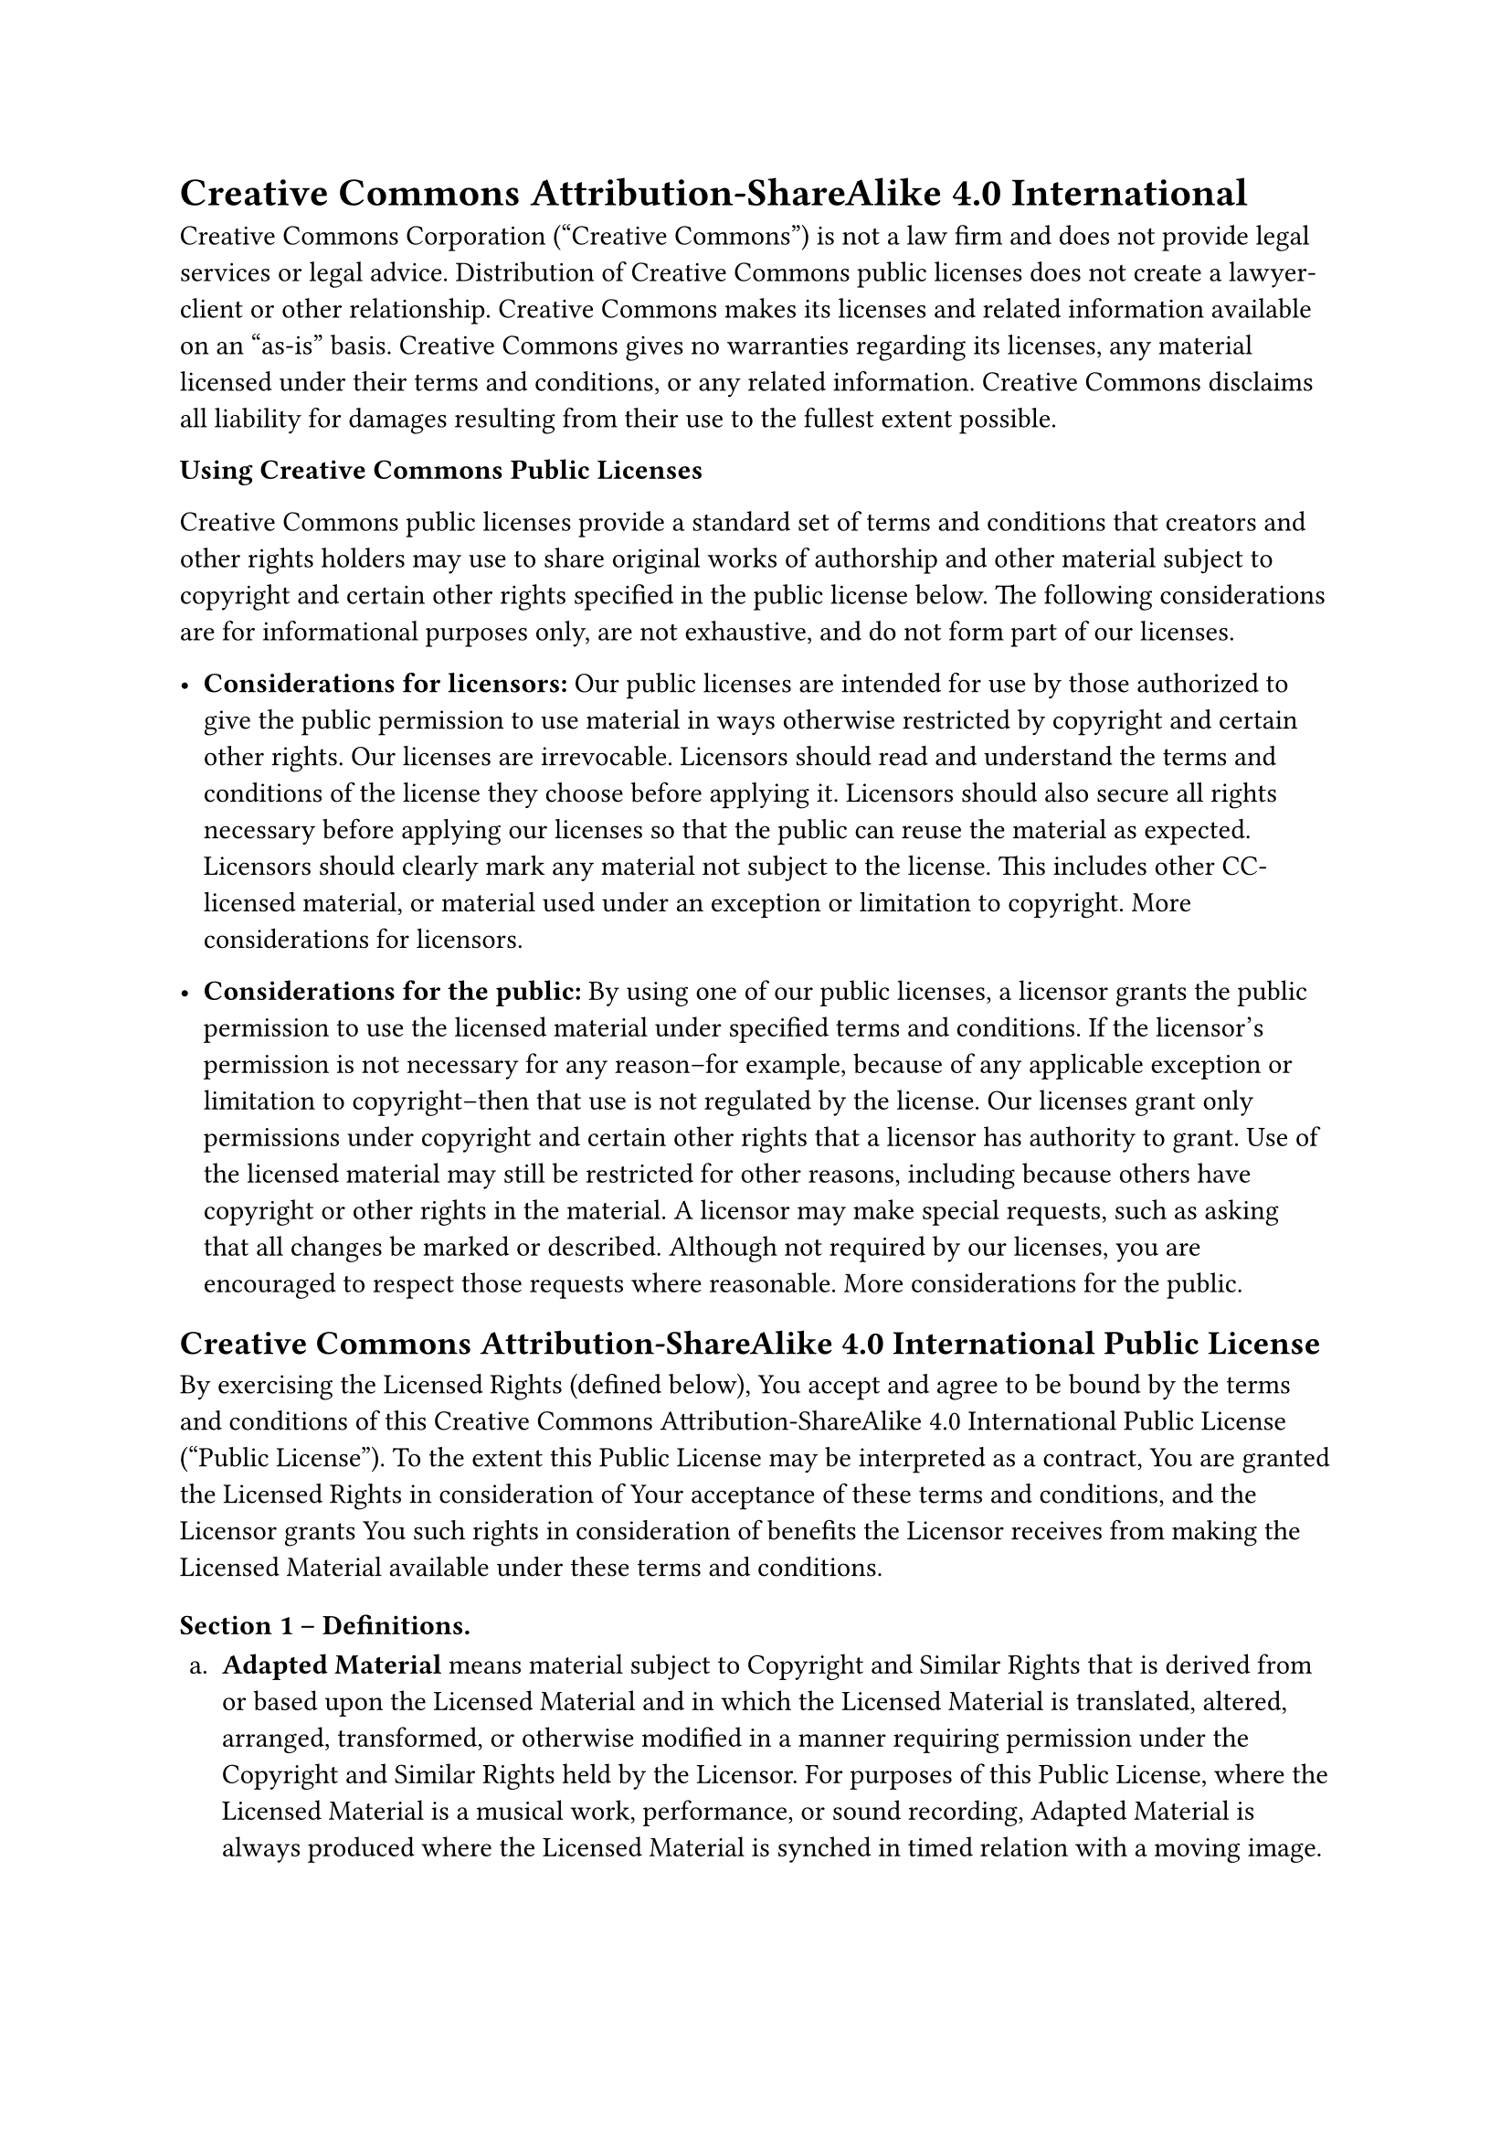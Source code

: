 = Creative Commons Attribution-ShareAlike 4.0 International
<creative-commons-attribution-sharealike-4.0-international>
Creative Commons Corporation \("Creative Commons") is not a law firm and
does not provide legal services or legal advice. Distribution of
Creative Commons public licenses does not create a lawyer-client or
other relationship. Creative Commons makes its licenses and related
information available on an "as-is" basis. Creative Commons gives no
warranties regarding its licenses, any material licensed under their
terms and conditions, or any related information. Creative Commons
disclaims all liability for damages resulting from their use to the
fullest extent possible.

#strong[Using Creative Commons Public Licenses]

Creative Commons public licenses provide a standard set of terms and
conditions that creators and other rights holders may use to share
original works of authorship and other material subject to copyright and
certain other rights specified in the public license below. The
following considerations are for informational purposes only, are not
exhaustive, and do not form part of our licenses.

- #strong[Considerations for licensors:] Our public licenses are
  intended for use by those authorized to give the public permission to
  use material in ways otherwise restricted by copyright and certain
  other rights. Our licenses are irrevocable. Licensors should read and
  understand the terms and conditions of the license they choose before
  applying it. Licensors should also secure all rights necessary before
  applying our licenses so that the public can reuse the material as
  expected. Licensors should clearly mark any material not subject to
  the license. This includes other CC-licensed material, or material
  used under an exception or limitation to copyright.
  #link("http://wiki.creativecommons.org/Considerations_for_licensors_and_licensees#Considerations_for_licensors")[More considerations for licensors];.

- #strong[Considerations for the public:] By using one of our public
  licenses, a licensor grants the public permission to use the licensed
  material under specified terms and conditions. If the licensor’s
  permission is not necessary for any reason–for example, because of any
  applicable exception or limitation to copyright–then that use is not
  regulated by the license. Our licenses grant only permissions under
  copyright and certain other rights that a licensor has authority to
  grant. Use of the licensed material may still be restricted for other
  reasons, including because others have copyright or other rights in
  the material. A licensor may make special requests, such as asking
  that all changes be marked or described. Although not required by our
  licenses, you are encouraged to respect those requests where
  reasonable.
  #link("http://wiki.creativecommons.org/Considerations_for_licensors_and_licensees#Considerations_for_licensees")[More considerations for the public];.

== Creative Commons Attribution-ShareAlike 4.0 International Public License
<creative-commons-attribution-sharealike-4.0-international-public-license>
By exercising the Licensed Rights \(defined below), You accept and agree
to be bound by the terms and conditions of this Creative Commons
Attribution-ShareAlike 4.0 International Public License \("Public
License"). To the extent this Public License may be interpreted as a
contract, You are granted the Licensed Rights in consideration of Your
acceptance of these terms and conditions, and the Licensor grants You
such rights in consideration of benefits the Licensor receives from
making the Licensed Material available under these terms and conditions.

=== Section 1 – Definitions.
<section-1-definitions.>
#block[
#set enum(numbering: "a.", start: 1)
+ #strong[Adapted Material] means material subject to Copyright and
  Similar Rights that is derived from or based upon the Licensed
  Material and in which the Licensed Material is translated, altered,
  arranged, transformed, or otherwise modified in a manner requiring
  permission under the Copyright and Similar Rights held by the
  Licensor. For purposes of this Public License, where the Licensed
  Material is a musical work, performance, or sound recording, Adapted
  Material is always produced where the Licensed Material is synched in
  timed relation with a moving image.

+ #strong[Adapter’s License] means the license You apply to Your
  Copyright and Similar Rights in Your contributions to Adapted Material
  in accordance with the terms and conditions of this Public License.

+ #strong[BY-SA Compatible License] means a license listed at
  #link("http://creativecommons.org/compatiblelicenses")[creativecommons.org/compatiblelicenses];,
  approved by Creative Commons as essentially the equivalent of this
  Public License.

+ #strong[Copyright and Similar Rights] means copyright and/or similar
  rights closely related to copyright including, without limitation,
  performance, broadcast, sound recording, and Sui Generis Database
  Rights, without regard to how the rights are labeled or categorized.
  For purposes of this Public License, the rights specified in Section
  2\(b)\(1)-\(2) are not Copyright and Similar Rights.

+ #strong[Effective Technological Measures] means those measures that,
  in the absence of proper authority, may not be circumvented under laws
  fulfilling obligations under Article 11 of the WIPO Copyright Treaty
  adopted on December 20, 1996, and/or similar international agreements.

+ #strong[Exceptions and Limitations] means fair use, fair dealing,
  and/or any other exception or limitation to Copyright and Similar
  Rights that applies to Your use of the Licensed Material.

+ #strong[License Elements] means the license attributes listed in the
  name of a Creative Commons Public License. The License Elements of
  this Public License are Attribution and ShareAlike.

+ #strong[Licensed Material] means the artistic or literary work,
  database, or other material to which the Licensor applied this Public
  License.

+ #strong[Licensed Rights] means the rights granted to You subject to
  the terms and conditions of this Public License, which are limited to
  all Copyright and Similar Rights that apply to Your use of the
  Licensed Material and that the Licensor has authority to license.

+ #strong[Licensor] means the individual\(s) or entity\(ies) granting
  rights under this Public License.

+ #strong[Share] means to provide material to the public by any means or
  process that requires permission under the Licensed Rights, such as
  reproduction, public display, public performance, distribution,
  dissemination, communication, or importation, and to make material
  available to the public including in ways that members of the public
  may access the material from a place and at a time individually chosen
  by them.

+ #strong[Sui Generis Database Rights] means rights other than copyright
  resulting from Directive 96/9/EC of the European Parliament and of the
  Council of 11 March 1996 on the legal protection of databases, as
  amended and/or succeeded, as well as other essentially equivalent
  rights anywhere in the world.

+ #strong[You] means the individual or entity exercising the Licensed
  Rights under this Public License. #strong[Your] has a corresponding
  meaning.
]

=== Section 2 – Scope.
<section-2-scope.>
#block[
#set enum(numbering: "a.", start: 1)
+ #strong[#emph[License grant.];]

  + Subject to the terms and conditions of this Public License, the
    Licensor hereby grants You a worldwide, royalty-free,
    non-sublicensable, non-exclusive, irrevocable license to exercise
    the Licensed Rights in the Licensed Material to:

    A. reproduce and Share the Licensed Material, in whole or in part;
    and

    B. produce, reproduce, and Share Adapted Material.

  + #strong[Exceptions and Limitations.] For the avoidance of doubt,
    where Exceptions and Limitations apply to Your use, this Public
    License does not apply, and You do not need to comply with its terms
    and conditions.

  + #strong[Term.] The term of this Public License is specified in
    Section 6\(a).

  + #strong[Media and formats; technical modifications allowed.] The
    Licensor authorizes You to exercise the Licensed Rights in all media
    and formats whether now known or hereafter created, and to make
    technical modifications necessary to do so. The Licensor waives
    and/or agrees not to assert any right or authority to forbid You
    from making technical modifications necessary to exercise the
    Licensed Rights, including technical modifications necessary to
    circumvent Effective Technological Measures. For purposes of this
    Public License, simply making modifications authorized by this
    Section 2\(a)\(4) never produces Adapted Material.

  + #strong[Downstream recipients.]

    A. #strong[Offer from the Licensor – Licensed Material.] Every
    recipient of the Licensed Material automatically receives an offer
    from the Licensor to exercise the Licensed Rights under the terms
    and conditions of this Public License.

    B. #strong[Additional offer from the Licensor – Adapted Material.]
    Every recipient of Adapted Material from You automatically receives
    an offer from the Licensor to exercise the Licensed Rights in the
    Adapted Material under the conditions of the Adapter’s License You
    apply.

    C. #strong[No downstream restrictions.] You may not offer or impose
    any additional or different terms or conditions on, or apply any
    Effective Technological Measures to, the Licensed Material if doing
    so restricts exercise of the Licensed Rights by any recipient of the
    Licensed Material.

  + #strong[No endorsement.] Nothing in this Public License constitutes
    or may be construed as permission to assert or imply that You are,
    or that Your use of the Licensed Material is, connected with, or
    sponsored, endorsed, or granted official status by, the Licensor or
    others designated to receive attribution as provided in Section
    3\(a)\(1)\(A)\(i).

+ #strong[#emph[Other rights.];]

  + Moral rights, such as the right of integrity, are not licensed under
    this Public License, nor are publicity, privacy, and/or other
    similar personality rights; however, to the extent possible, the
    Licensor waives and/or agrees not to assert any such rights held by
    the Licensor to the limited extent necessary to allow You to
    exercise the Licensed Rights, but not otherwise.

  + Patent and trademark rights are not licensed under this Public
    License.

  + To the extent possible, the Licensor waives any right to collect
    royalties from You for the exercise of the Licensed Rights, whether
    directly or through a collecting society under any voluntary or
    waivable statutory or compulsory licensing scheme. In all other
    cases the Licensor expressly reserves any right to collect such
    royalties.
]

=== Section 3 – License Conditions.
<section-3-license-conditions.>
Your exercise of the Licensed Rights is expressly made subject to the
following conditions.

#block[
#set enum(numbering: "a.", start: 1)
+ #strong[#emph[Attribution.];]

  + If You Share the Licensed Material \(including in modified form),
    You must:

    A. retain the following if it is supplied by the Licensor with the
    Licensed Material:

    #block[
    #set enum(numbering: "i.", start: 1)
    + identification of the creator\(s) of the Licensed Material and any
      others designated to receive attribution, in any reasonable manner
      requested by the Licensor \(including by pseudonym if designated);

    + a copyright notice;

    + a notice that refers to this Public License;

    + a notice that refers to the disclaimer of warranties;

    + a URI or hyperlink to the Licensed Material to the extent
      reasonably practicable;
    ]

    B. indicate if You modified the Licensed Material and retain an
    indication of any previous modifications; and

    C. indicate the Licensed Material is licensed under this Public
    License, and include the text of, or the URI or hyperlink to, this
    Public License.

  + You may satisfy the conditions in Section 3\(a)\(1) in any
    reasonable manner based on the medium, means, and context in which
    You Share the Licensed Material. For example, it may be reasonable
    to satisfy the conditions by providing a URI or hyperlink to a
    resource that includes the required information.

  + If requested by the Licensor, You must remove any of the information
    required by Section 3\(a)\(1)\(A) to the extent reasonably
    practicable.

+ #strong[#emph[ShareAlike.];]
]

In addition to the conditions in Section 3\(a), if You Share Adapted
Material You produce, the following conditions also apply.

+ The Adapter’s License You apply must be a Creative Commons license
  with the same License Elements, this version or later, or a BY-SA
  Compatible License.

+ You must include the text of, or the URI or hyperlink to, the
  Adapter’s License You apply. You may satisfy this condition in any
  reasonable manner based on the medium, means, and context in which You
  Share Adapted Material.

+ You may not offer or impose any additional or different terms or
  conditions on, or apply any Effective Technological Measures to,
  Adapted Material that restrict exercise of the rights granted under
  the Adapter’s License You apply.

=== Section 4 – Sui Generis Database Rights.
<section-4-sui-generis-database-rights.>
Where the Licensed Rights include Sui Generis Database Rights that apply
to Your use of the Licensed Material:

#block[
#set enum(numbering: "a.", start: 1)
+ for the avoidance of doubt, Section 2\(a)\(1) grants You the right to
  extract, reuse, reproduce, and Share all or a substantial portion of
  the contents of the database;

+ if You include all or a substantial portion of the database contents
  in a database in which You have Sui Generis Database Rights, then the
  database in which You have Sui Generis Database Rights \(but not its
  individual contents) is Adapted Material, including for purposes of
  Section 3\(b); and

+ You must comply with the conditions in Section 3\(a) if You Share all
  or a substantial portion of the contents of the database.
]

For the avoidance of doubt, this Section 4 supplements and does not
replace Your obligations under this Public License where the Licensed
Rights include other Copyright and Similar Rights.

=== Section 5 – Disclaimer of Warranties and Limitation of Liability.
<section-5-disclaimer-of-warranties-and-limitation-of-liability.>
#block[
#set enum(numbering: "a.", start: 1)
+ #strong[Unless otherwise separately undertaken by the Licensor, to the
  extent possible, the Licensor offers the Licensed Material as-is and
  as-available, and makes no representations or warranties of any kind
  concerning the Licensed Material, whether express, implied, statutory,
  or other. This includes, without limitation, warranties of title,
  merchantability, fitness for a particular purpose, non-infringement,
  absence of latent or other defects, accuracy, or the presence or
  absence of errors, whether or not known or discoverable. Where
  disclaimers of warranties are not allowed in full or in part, this
  disclaimer may not apply to You.]

+ #strong[To the extent possible, in no event will the Licensor be
  liable to You on any legal theory \(including, without limitation,
  negligence) or otherwise for any direct, special, indirect,
  incidental, consequential, punitive, exemplary, or other losses,
  costs, expenses, or damages arising out of this Public License or use
  of the Licensed Material, even if the Licensor has been advised of the
  possibility of such losses, costs, expenses, or damages. Where a
  limitation of liability is not allowed in full or in part, this
  limitation may not apply to You.]

+ The disclaimer of warranties and limitation of liability provided
  above shall be interpreted in a manner that, to the extent possible,
  most closely approximates an absolute disclaimer and waiver of all
  liability.
]

=== Section 6 – Term and Termination.
<section-6-term-and-termination.>
#block[
#set enum(numbering: "a.", start: 1)
+ This Public License applies for the term of the Copyright and Similar
  Rights licensed here. However, if You fail to comply with this Public
  License, then Your rights under this Public License terminate
  automatically.

+ Where Your right to use the Licensed Material has terminated under
  Section 6\(a), it reinstates:

  + automatically as of the date the violation is cured, provided it is
    cured within 30 days of Your discovery of the violation; or

  + upon express reinstatement by the Licensor.

  For the avoidance of doubt, this Section 6\(b) does not affect any
  right the Licensor may have to seek remedies for Your violations of
  this Public License.

+ For the avoidance of doubt, the Licensor may also offer the Licensed
  Material under separate terms or conditions or stop distributing the
  Licensed Material at any time; however, doing so will not terminate
  this Public License.

+ Sections 1, 5, 6, 7, and 8 survive termination of this Public License.
]

=== Section 7 – Other Terms and Conditions.
<section-7-other-terms-and-conditions.>
#block[
#set enum(numbering: "a.", start: 1)
+ The Licensor shall not be bound by any additional or different terms
  or conditions communicated by You unless expressly agreed.

+ Any arrangements, understandings, or agreements regarding the Licensed
  Material not stated herein are separate from and independent of the
  terms and conditions of this Public License.
]

=== Section 8 – Interpretation.
<section-8-interpretation.>
#block[
#set enum(numbering: "a.", start: 1)
+ For the avoidance of doubt, this Public License does not, and shall
  not be interpreted to, reduce, limit, restrict, or impose conditions
  on any use of the Licensed Material that could lawfully be made
  without permission under this Public License.

+ To the extent possible, if any provision of this Public License is
  deemed unenforceable, it shall be automatically reformed to the
  minimum extent necessary to make it enforceable. If the provision
  cannot be reformed, it shall be severed from this Public License
  without affecting the enforceability of the remaining terms and
  conditions.

+ No term or condition of this Public License will be waived and no
  failure to comply consented to unless expressly agreed to by the
  Licensor.

+ Nothing in this Public License constitutes or may be interpreted as a
  limitation upon, or waiver of, any privileges and immunities that
  apply to the Licensor or You, including from the legal processes of
  any jurisdiction or authority.
]

#quote(block: true)[
Creative Commons is not a party to its public licenses. Notwithstanding,
Creative Commons may elect to apply one of its public licenses to
material it publishes and in those instances will be considered the
"Licensor." The text of the Creative Commons public licenses is
dedicated to the public domain under the
#link("https://creativecommons.org/publicdomain/zero/1.0/legalcode")[CC0 Public Domain Dedication];.
Except for the limited purpose of indicating that material is shared
under a Creative Commons public license or as otherwise permitted by the
Creative Commons policies published at
#link("http://creativecommons.org/policies")[creativecommons.org/policies];,
Creative Commons does not authorize the use of the trademark "Creative
Commons" or any other trademark or logo of Creative Commons without its
prior written consent including, without limitation, in connection with
any unauthorized modifications to any of its public licenses or any
other arrangements, understandings, or agreements concerning use of
licensed material. For the avoidance of doubt, this paragraph does not
form part of the public licenses.

Creative Commons may be contacted at creativecommons.org.
]
